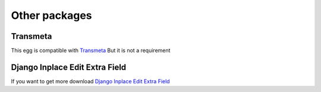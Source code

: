 .. _other_packages:

==============
Other packages
==============

Transmeta
=========

This egg is compatible with  `Transmeta <http://pypi.python.org/pypi/django-transmeta>`_  But it is not a requirement

Django Inplace Edit Extra Field
===============================

If you want to get more download `Django Inplace Edit Extra Field <http://pypi.python.org/pypi/django-inplaceedit-extra-fields>`_
